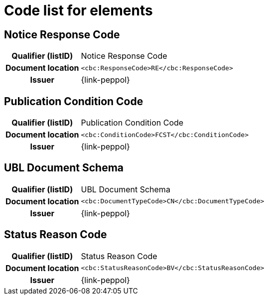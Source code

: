 
= Code list for elements

== Notice Response Code
[cols="1h,4"]
|===
| Qualifier (listID)
| Notice Response Code
| Document location
| `<cbc:ResponseCode>RE</cbc:ResponseCode>`
| Issuer
| {link-peppol}
|===

== Publication Condition Code
[cols="1h,4"]
|===
| Qualifier (listID)
| Publication Condition Code
| Document location
| `<cbc:ConditionCode>FCST</cbc:ConditionCode>`
| Issuer
| {link-peppol}
|===

== UBL Document Schema
[cols="1h,4"]
|===
| Qualifier (listID)
| UBL Document Schema
| Document location
| `<cbc:DocumentTypeCode>CN</cbc:DocumentTypeCode>`
| Issuer
| {link-peppol}
|===

== Status Reason Code
[cols="1h,4"]
|===
| Qualifier (listID)
| Status Reason Code
| Document location
| `<cbc:StatusReasonCode>BV</cbc:StatusReasonCode>`
| Issuer
| {link-peppol}
|===
